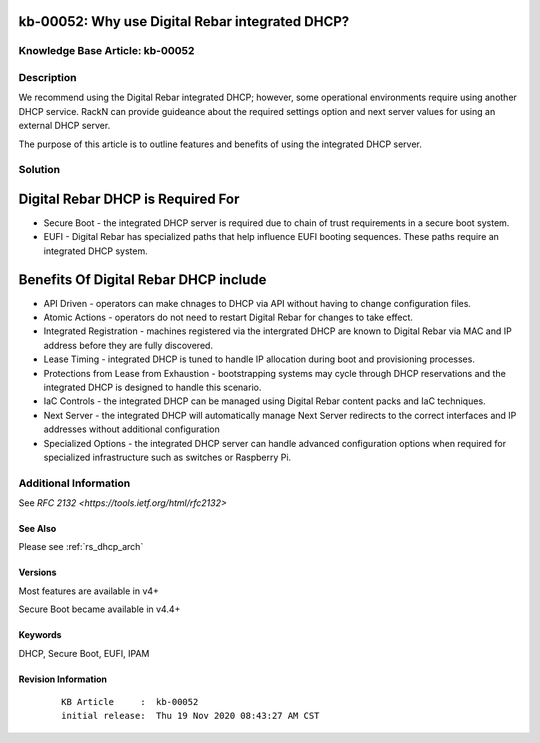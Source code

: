.. Copyright (c) 2020 RackN Inc.
.. Licensed under the Apache License, Version 2.0 (the "License");
.. Digital Rebar Provision documentation under Digital Rebar master license

.. REFERENCE kb-00000 for an example and information on how to use this template.
.. If you make EDITS - ensure you update footer release date information.
.. index::
  pair: Digital Rebar Provision; DHCP Models


.. _Why_use_Digital_Rebar_integrated_DHCP:

kb-00052: Why use Digital Rebar integrated DHCP?
~~~~~~~~~~~~~~~~~~~~~~~~~~~~~~~~~~~~~~~~~~~~~~~~

.. _rs_kb_00052:

Knowledge Base Article: kb-00052
--------------------------------


Description
-----------

We recommend using the Digital Rebar integrated DHCP; however, some operational environments require using another DHCP service.  RackN can provide guideance about
the required settings option and next server values for using an external DHCP server.

The purpose of this article is to outline features and benefits of using the integrated DHCP server.

Solution
--------

Digital Rebar DHCP is Required For
~~~~~~~~~~~~~~~~~~~~~~~~~~~~~~~~~~

* Secure Boot - the integrated DHCP server is required due to chain of trust requirements in a secure boot system.
* EUFI - Digital Rebar has specialized paths that help influence EUFI booting sequences.  These paths require an integrated DHCP system.

Benefits Of Digital Rebar DHCP include
~~~~~~~~~~~~~~~~~~~~~~~~~~~~~~~~~~~~~~

* API Driven - operators can make chnages to DHCP via API without having to change configuration files.
* Atomic Actions - operators do not need to restart Digital Rebar for changes to take effect.
* Integrated Registration - machines registered via the intergrated DHCP are known to Digital Rebar via MAC and IP address before they are fully discovered.
* Lease Timing - integrated DHCP is tuned to handle IP allocation during boot and provisioning processes.
* Protections from Lease from Exhaustion - bootstrapping systems may cycle through DHCP reservations and the integrated DHCP is designed to handle this scenario.
* IaC Controls - the integrated DHCP can be managed using Digital Rebar content packs and IaC techniques.
* Next Server - the integrated DHCP will automatically manage Next Server redirects to the correct interfaces and IP addresses without additional configuration
* Specialized Options - the integrated DHCP server can handle advanced configuration options when required for specialized infrastructure such as switches or Raspberry Pi.


Additional Information
----------------------

See `RFC 2132 <https://tools.ietf.org/html/rfc2132>`

See Also
========

Please see :ref:`rs_dhcp_arch`

Versions
========

Most features are available in v4+

Secure Boot became available in v4.4+

Keywords
========

DHCP, Secure Boot, EUFI, IPAM

Revision Information
====================
  ::

    KB Article     :  kb-00052
    initial release:  Thu 19 Nov 2020 08:43:27 AM CST

